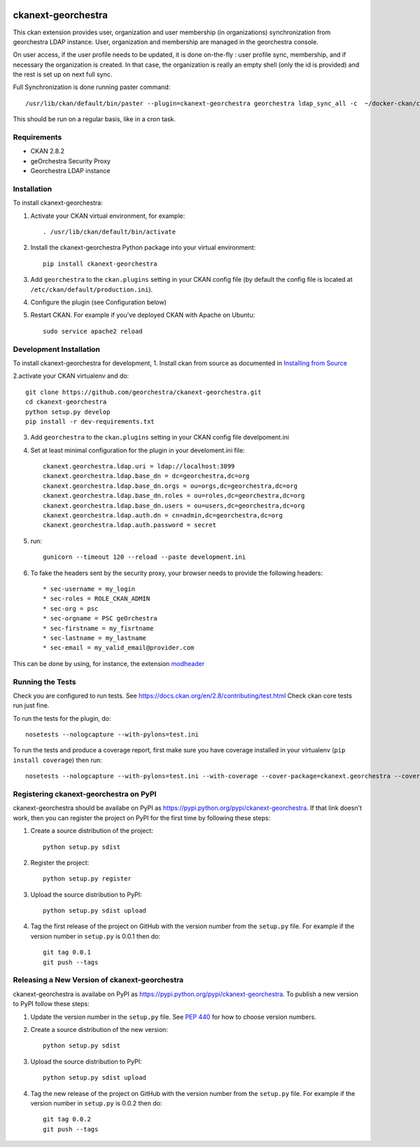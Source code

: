 .. You should enable this project on travis-ci.org and coveralls.io to make
   these badges work. The necessary Travis and Coverage config files have been
   generated for you.

.. image:: https://travis-ci.org/jahow/ckanext-georchestra.svg?branch=master
    :target: https://travis-ci.org/jahow/ckanext-georchestra

.. image:: https://coveralls.io/repos/jahow/ckanext-georchestra/badge.svg
  :target: https://coveralls.io/r/jahow/ckanext-georchestra

.. image:: https://pypip.in/download/ckanext-georchestra/badge.svg
    :target: https://pypi.python.org/pypi//ckanext-georchestra/
    :alt: Downloads

.. image:: https://pypip.in/version/ckanext-georchestra/badge.svg
    :target: https://pypi.python.org/pypi/ckanext-georchestra/
    :alt: Latest Version

.. image:: https://pypip.in/py_versions/ckanext-georchestra/badge.svg
    :target: https://pypi.python.org/pypi/ckanext-georchestra/
    :alt: Supported Python versions

.. image:: https://pypip.in/status/ckanext-georchestra/badge.svg
    :target: https://pypi.python.org/pypi/ckanext-georchestra/
    :alt: Development Status

.. image:: https://pypip.in/license/ckanext-georchestra/badge.svg
    :target: https://pypi.python.org/pypi/ckanext-georchestra/
    :alt: License

===================
ckanext-georchestra
===================

.. Put a description of your extension here:
   What does it do? What features does it have?
   Consider including some screenshots or embedding a video!

This ckan extension provides user, organization and user membership (in organizations) synchronization from
georchestra LDAP instance. User, organization and membership are managed in the georchestra console.

On user access, if the user profile needs to be updated, it is done on-the-fly : user profile sync, membership, and if
necessary the organization is created. In that case, the organization is really an empty shell (only the id is provided)
and the rest is set up on next full sync.

Full Synchronization is done running paster command::

   /usr/lib/ckan/default/bin/paster --plugin=ckanext-georchestra georchestra ldap_sync_all -c  ~/docker-ckan/ckan/root/etc/ckan/development.ini

This should be run on a regular basis, like in a cron task.

------------
Requirements
------------

- CKAN 2.8.2
- geOrchestra Security Proxy
- Georchestra LDAP instance


------------
Installation
------------

.. Add any additional install steps to the list below.
   For example installing any non-Python dependencies or adding any required
   config settings.

To install ckanext-georchestra:

1. Activate your CKAN virtual environment, for example::

     . /usr/lib/ckan/default/bin/activate

2. Install the ckanext-georchestra Python package into your virtual environment::

     pip install ckanext-georchestra

3. Add ``georchestra`` to the ``ckan.plugins`` setting in your CKAN
   config file (by default the config file is located at
   ``/etc/ckan/default/production.ini``).

4. Configure the plugin (see Configuration below)

5. Restart CKAN. For example if you've deployed CKAN with Apache on Ubuntu::

     sudo service apache2 reload


------------------------
Development Installation
------------------------

To install ckanext-georchestra for development,
1. Install ckan from source as documented in `Installing from Source <https://docs.ckan.org/en/ckan-2.7.3/maintaining/installing/install-from-source.html>`_

2.activate your CKAN virtualenv and
do::

    git clone https://github.com/georchestra/ckanext-georchestra.git
    cd ckanext-georchestra
    python setup.py develop
    pip install -r dev-requirements.txt

3. Add ``georchestra`` to the ``ckan.plugins`` setting in your CKAN
   config file develpoment.ini

4. Set at least minimal configuration for the plugin in your develoment.ini file::

    ckanext.georchestra.ldap.uri = ldap://localhost:3899
    ckanext.georchestra.ldap.base_dn = dc=georchestra,dc=org
    ckanext.georchestra.ldap.base_dn.orgs = ou=orgs,dc=georchestra,dc=org
    ckanext.georchestra.ldap.base_dn.roles = ou=roles,dc=georchestra,dc=org
    ckanext.georchestra.ldap.base_dn.users = ou=users,dc=georchestra,dc=org
    ckanext.georchestra.ldap.auth.dn = cn=admin,dc=georchestra,dc=org
    ckanext.georchestra.ldap.auth.password = secret

5. run::

    gunicorn --timeout 120 --reload --paste development.ini

6. To fake the headers sent by the security proxy, your browser needs to provide the following headers::

    * sec-username = my_login
    * sec-roles = ROLE_CKAN_ADMIN
    * sec-org = psc
    * sec-orgname = PSC geOrchestra
    * sec-firstname = my_fisrtname
    * sec-lastname = my_lastname
    * sec-email = my_valid_email@provider.com

This can be done by using, for instance, the extension `modheader <https://chrome.google.com/webstore/detail/modheader/idgpnmonknjnojddfkpgkljpfnnfcklj?hl=en>`_

-----------------
Running the Tests
-----------------
Check you are configured to run tests. See
https://docs.ckan.org/en/2.8/contributing/test.html
Check ckan core tests run just fine.

To run the tests for the plugin, do::

    nosetests --nologcapture --with-pylons=test.ini

To run the tests and produce a coverage report, first make sure you have
coverage installed in your virtualenv (``pip install coverage``) then run::

    nosetests --nologcapture --with-pylons=test.ini --with-coverage --cover-package=ckanext.georchestra --cover-inclusive --cover-erase --cover-tests


---------------------------------------
Registering ckanext-georchestra on PyPI
---------------------------------------

ckanext-georchestra should be availabe on PyPI as
https://pypi.python.org/pypi/ckanext-georchestra. If that link doesn't work, then
you can register the project on PyPI for the first time by following these
steps:

1. Create a source distribution of the project::

     python setup.py sdist

2. Register the project::

     python setup.py register

3. Upload the source distribution to PyPI::

     python setup.py sdist upload

4. Tag the first release of the project on GitHub with the version number from
   the ``setup.py`` file. For example if the version number in ``setup.py`` is
   0.0.1 then do::

       git tag 0.0.1
       git push --tags


----------------------------------------------
Releasing a New Version of ckanext-georchestra
----------------------------------------------

ckanext-georchestra is availabe on PyPI as https://pypi.python.org/pypi/ckanext-georchestra.
To publish a new version to PyPI follow these steps:

1. Update the version number in the ``setup.py`` file.
   See `PEP 440 <http://legacy.python.org/dev/peps/pep-0440/#public-version-identifiers>`_
   for how to choose version numbers.

2. Create a source distribution of the new version::

     python setup.py sdist

3. Upload the source distribution to PyPI::

     python setup.py sdist upload

4. Tag the new release of the project on GitHub with the version number from
   the ``setup.py`` file. For example if the version number in ``setup.py`` is
   0.0.2 then do::

       git tag 0.0.2
       git push --tags
